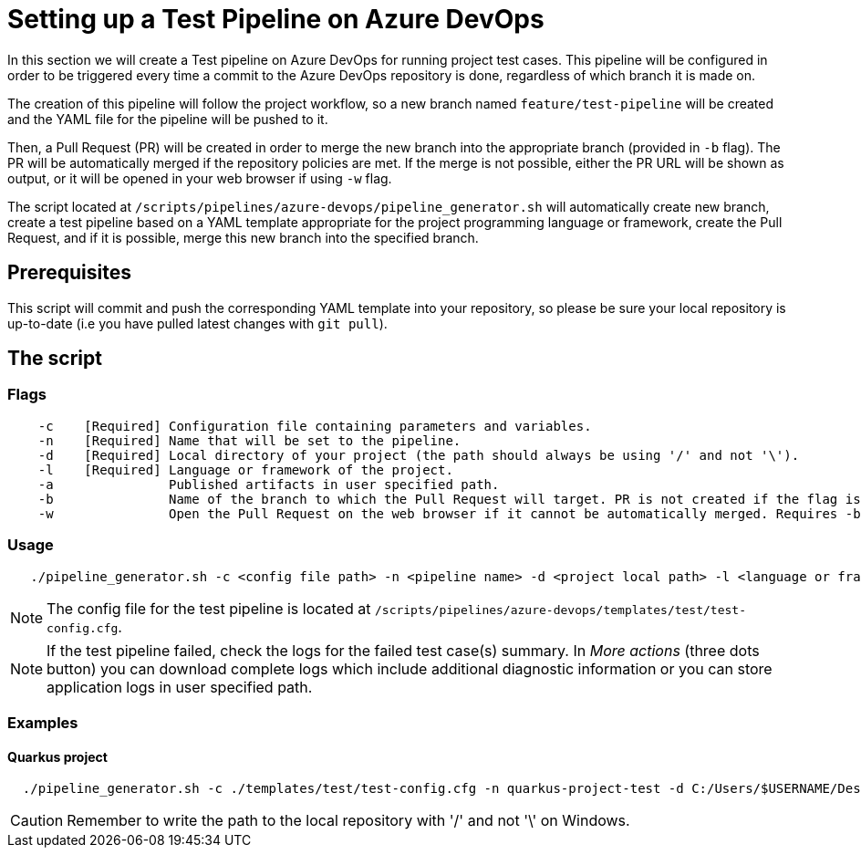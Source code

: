 = Setting up a Test Pipeline on Azure DevOps

In this section we will create a Test pipeline on Azure DevOps for running project test cases. This pipeline will be configured in order to be triggered every time a commit to the Azure DevOps repository is done, regardless of which branch it is made on.

The creation of this pipeline will follow the project workflow, so a new branch named `feature/test-pipeline` will be created and the YAML file for the pipeline will be pushed to it.

Then, a Pull Request (PR) will be created in order to merge the new branch into the appropriate branch (provided in `-b` flag). The PR will be automatically merged if the repository policies are met. If the merge is not possible, either the PR URL will be shown as output, or it will be opened in your web browser if using `-w` flag.

The script located at `/scripts/pipelines/azure-devops/pipeline_generator.sh` will automatically create new branch, create a test pipeline based on a YAML template appropriate for the project programming language or framework, create the Pull Request, and if it is possible, merge this new branch into the specified branch.

== Prerequisites

This script will commit and push the corresponding YAML template into your repository, so please be sure your local repository is up-to-date (i.e you have pulled latest changes with `git pull`).

== The script

=== Flags
```
    -c    [Required] Configuration file containing parameters and variables.
    -n    [Required] Name that will be set to the pipeline.
    -d    [Required] Local directory of your project (the path should always be using '/' and not '\').
    -l    [Required] Language or framework of the project.
    -a               Published artifacts in user specified path.
    -b               Name of the branch to which the Pull Request will target. PR is not created if the flag is not provided.
    -w               Open the Pull Request on the web browser if it cannot be automatically merged. Requires -b flag.
```
=== Usage

```
   ./pipeline_generator.sh -c <config file path> -n <pipeline name> -d <project local path> -l <language or framework> -a <artifactPath> -b <branch> [-w]
```

NOTE:  The config file for the test pipeline is located at `/scripts/pipelines/azure-devops/templates/test/test-config.cfg`.

NOTE: If the test pipeline failed, check the logs for the failed test case(s) summary. In _More actions_ (three dots button) you can download complete logs which include additional diagnostic information or you can store application logs in user specified path.

=== Examples

==== Quarkus project

```
  ./pipeline_generator.sh -c ./templates/test/test-config.cfg -n quarkus-project-test -d C:/Users/$USERNAME/Desktop/quarkus-project -l quarkus -a artifactPath -b develop -w
```
CAUTION: Remember to write the path to the local repository with '/' and not '\' on Windows.

 





